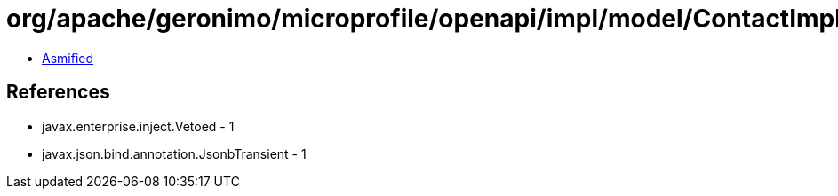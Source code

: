 = org/apache/geronimo/microprofile/openapi/impl/model/ContactImpl.class

 - link:ContactImpl-asmified.java[Asmified]

== References

 - javax.enterprise.inject.Vetoed - 1
 - javax.json.bind.annotation.JsonbTransient - 1
